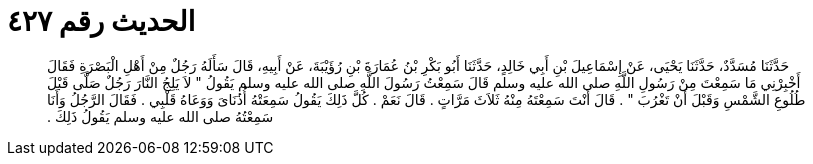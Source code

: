 
= الحديث رقم ٤٢٧

[quote.hadith]
حَدَّثَنَا مُسَدَّدٌ، حَدَّثَنَا يَحْيَى، عَنْ إِسْمَاعِيلَ بْنِ أَبِي خَالِدٍ، حَدَّثَنَا أَبُو بَكْرِ بْنُ عُمَارَةَ بْنِ رُؤَيْبَةَ، عَنْ أَبِيهِ، قَالَ سَأَلَهُ رَجُلٌ مِنْ أَهْلِ الْبَصْرَةِ فَقَالَ أَخْبِرْنِي مَا سَمِعْتَ مِنْ رَسُولِ اللَّهِ صلى الله عليه وسلم قَالَ سَمِعْتُ رَسُولَ اللَّهِ صلى الله عليه وسلم يَقُولُ ‏"‏ لاَ يَلِجُ النَّارَ رَجُلٌ صَلَّى قَبْلَ طُلُوعِ الشَّمْسِ وَقَبْلَ أَنْ تَغْرُبَ ‏"‏ ‏.‏ قَالَ أَنْتَ سَمِعْتَهُ مِنْهُ ثَلاَثَ مَرَّاتٍ ‏.‏ قَالَ نَعَمْ ‏.‏ كُلَّ ذَلِكَ يَقُولُ سَمِعَتْهُ أُذُنَاىَ وَوَعَاهُ قَلْبِي ‏.‏ فَقَالَ الرَّجُلُ وَأَنَا سَمِعْتُهُ صلى الله عليه وسلم يَقُولُ ذَلِكَ ‏.‏